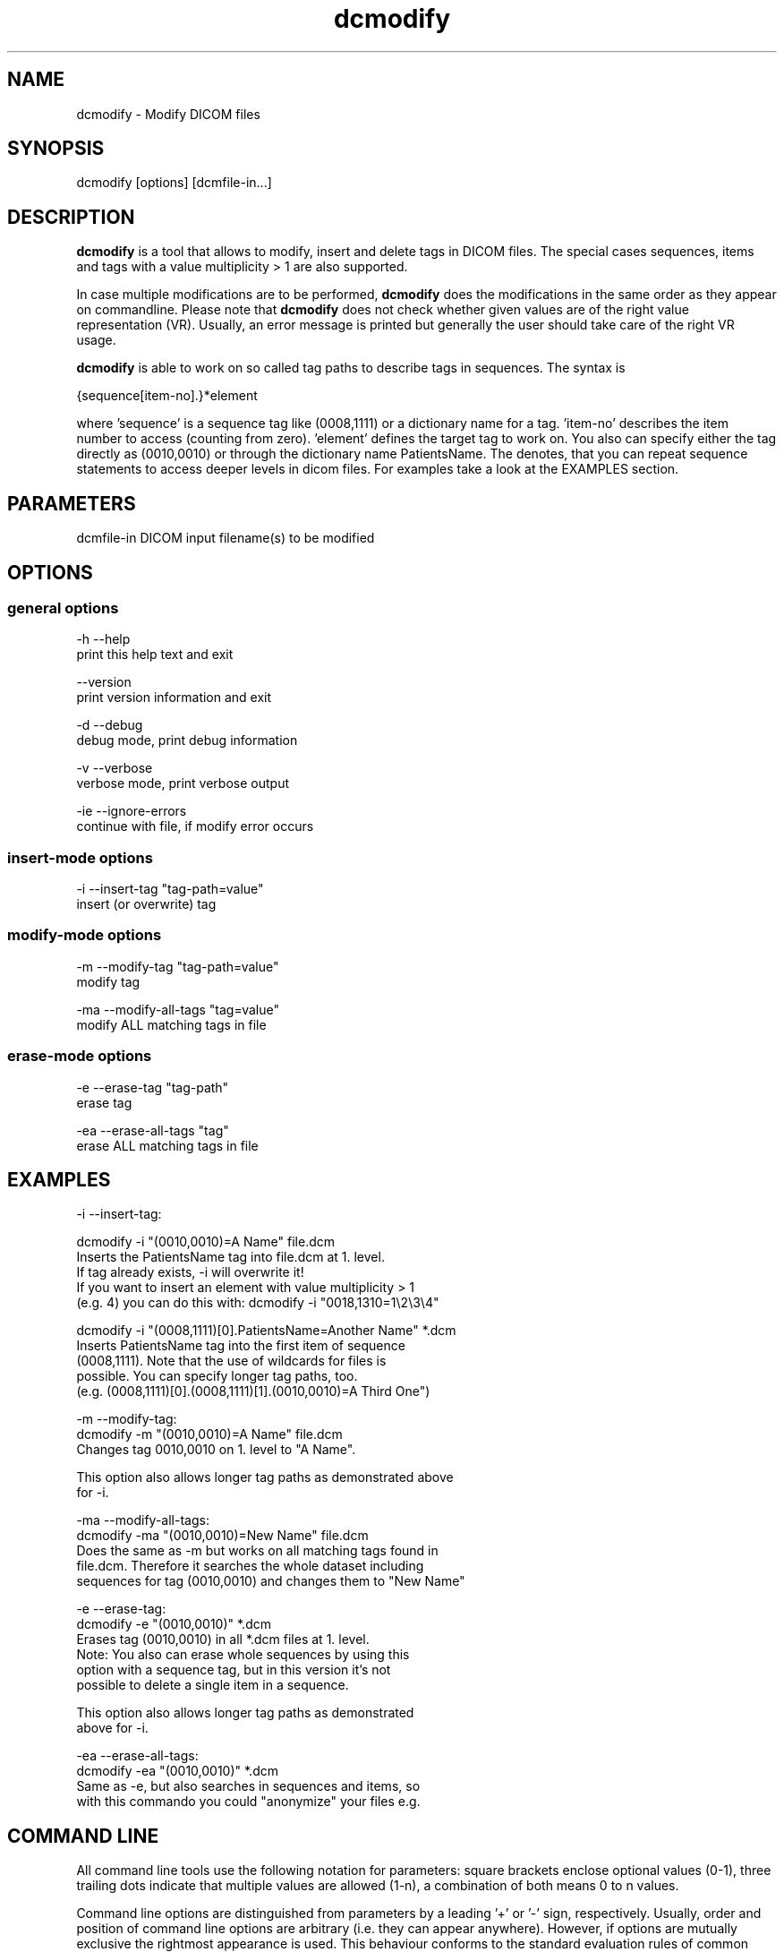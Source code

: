 .TH "dcmodify" 1 "13 Feb 2004" "OFFIS DCMTK" \" -*- nroff -*-
.nh
.SH NAME
dcmodify \- Modify DICOM files
.SH "SYNOPSIS"
.PP
.PP
.nf

dcmodify [options] [dcmfile-in...]
.PP
.SH "DESCRIPTION"
.PP
\fBdcmodify\fP is a tool that allows to modify, insert and delete tags in DICOM files. The special cases sequences, items and tags with a value multiplicity > 1 are also supported.
.PP
In case multiple modifications are to be performed, \fBdcmodify\fP does the modifications in the same order as they appear on commandline. Please note that \fBdcmodify\fP does not check whether given values are of the right value representation (VR). Usually, an error message is printed but generally the user should take care of the right VR usage.
.PP
\fBdcmodify\fP is able to work on so called tag paths to describe tags in sequences. The syntax is
.PP
.PP
.nf

  {sequence[item-no].}*element
.PP
.PP
where 'sequence' is a sequence tag like (0008,1111) or a dictionary name for a tag. 'item-no' describes the item number to access (counting from zero). 'element' defines the target tag to work on. You also can specify either the tag directly as (0010,0010) or through the dictionary name PatientsName. The denotes, that you can repeat sequence statements to access deeper levels in dicom files. For examples take a look at the EXAMPLES section.
.SH "PARAMETERS"
.PP
.PP
.nf

dcmfile-in  DICOM input filename(s) to be modified
.PP
.SH "OPTIONS"
.PP
.SS "general options"
.PP
.nf

  -h   --help
         print this help text and exit

       --version
         print version information and exit

  -d   --debug
         debug mode, print debug information

  -v   --verbose
         verbose mode, print verbose output

  -ie  --ignore-errors
         continue with file, if modify error occurs

.PP
.SS "insert-mode options"
.PP
.nf

  -i   --insert-tag  "tag-path=value"
         insert (or overwrite) tag
.PP
.SS "modify-mode options"
.PP
.nf

  -m   --modify-tag  "tag-path=value"
         modify tag

  -ma  --modify-all-tags  "tag=value"
         modify ALL matching tags in file
.PP
.SS "erase-mode options"
.PP
.nf

  -e   --erase-tag  "tag-path"
         erase tag

  -ea  --erase-all-tags  "tag"
         erase ALL matching tags in file
.PP
.SH "EXAMPLES"
.PP
.PP
.nf

-i  --insert-tag:

      dcmodify -i "(0010,0010)=A Name" file.dcm
      Inserts the PatientsName tag into file.dcm at 1. level.
      If tag already exists, -i will overwrite it!
      If you want to insert an element with value multiplicity > 1
      (e.g. 4) you can do this with: dcmodify -i "0018,1310=1\\2\\3\\4"

      dcmodify -i "(0008,1111)[0].PatientsName=Another Name" *.dcm
      Inserts PatientsName tag into the first item of sequence
      (0008,1111). Note that the use of wildcards for files is
      possible. You can specify longer tag paths, too.
      (e.g. (0008,1111)[0].(0008,1111)[1].(0010,0010)=A Third One")

-m  --modify-tag:
      dcmodify -m "(0010,0010)=A Name" file.dcm
      Changes tag 0010,0010 on 1. level to "A Name".

      This option also allows longer tag paths as demonstrated above
      for -i.

-ma --modify-all-tags:
      dcmodify -ma "(0010,0010)=New Name" file.dcm
      Does the same as -m but works on all matching tags found in
      file.dcm. Therefore it searches the whole dataset including
      sequences for tag (0010,0010) and changes them to "New Name"

-e  --erase-tag:
      dcmodify -e "(0010,0010)" *.dcm
      Erases tag (0010,0010) in all *.dcm files at 1. level.
      Note: You also can erase whole sequences by using this
      option with a sequence tag, but in this version it's not
      possible to delete a single item in a sequence.

      This option also allows longer tag paths as demonstrated
      above for -i.

-ea --erase-all-tags:
      dcmodify -ea "(0010,0010)" *.dcm
      Same as -e, but also searches in sequences and items, so
      with this commando you could "anonymize" your files e.g.
.PP
.SH "COMMAND LINE"
.PP
All command line tools use the following notation for parameters: square brackets enclose optional values (0-1), three trailing dots indicate that multiple values are allowed (1-n), a combination of both means 0 to n values.
.PP
Command line options are distinguished from parameters by a leading '+' or '-' sign, respectively. Usually, order and position of command line options are arbitrary (i.e. they can appear anywhere). However, if options are mutually exclusive the rightmost appearance is used. This behaviour conforms to the standard evaluation rules of common Unix shells.
.PP
In addition, one or more command files can be specified using an '@' sign as a prefix to the filename (e.g. \fI@command.txt\fP). Such a command argument is replaced by the content of the corresponding text file (multiple whitespaces are treated as a single separator) prior to any further evaluation. Please note that a command file cannot contain another command file. This simple but effective approach allows to summarize common combinations of options/parameters and avoids longish and confusing command lines (an example is provided in file \fIshare/data/dumppat.txt\fP).
.SH "ENVIRONMENT"
.PP
The \fBdcmodify\fP utility will attempt to load DICOM data dictionaries specified in the \fIDCMDICTPATH\fP environment variable. By default, i.e. if the \fIDCMDICTPATH\fP environment variable is not set, the file \fI<PREFIX>/lib/dicom.dic\fP will be loaded unless the dictionary is built into the application (default for Windows).
.PP
The default behaviour should be preferred and the \fIDCMDICTPATH\fP environment variable only used when alternative data dictionaries are required. The \fIDCMDICTPATH\fP environment variable has the same format as the Unix shell \fIPATH\fP variable in that a colon (':') separates entries. The data dictionary code will attempt to load each file specified in the \fIDCMDICTPATH\fP environment variable. It is an error if no data dictionary can be loaded.
.SH "COPYRIGHT"
.PP
Copyright (C) 2003-2004 by Kuratorium OFFIS e.V., Escherweg 2, 26121 Oldenburg, Germany. 
